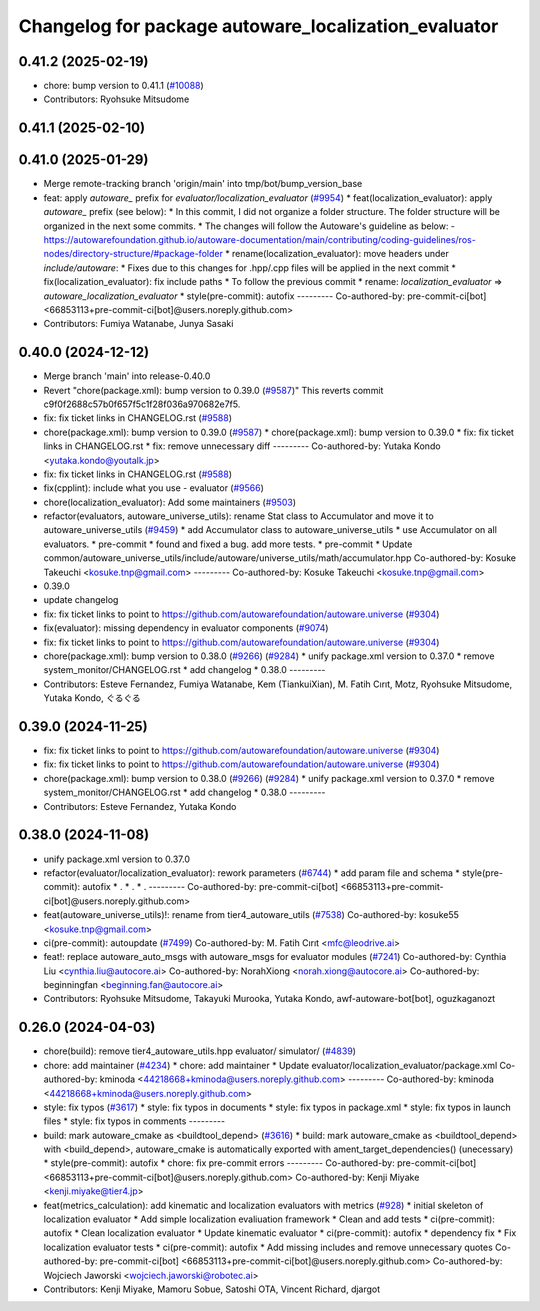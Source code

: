 ^^^^^^^^^^^^^^^^^^^^^^^^^^^^^^^^^^^^^^^^^^^^
Changelog for package autoware_localization_evaluator
^^^^^^^^^^^^^^^^^^^^^^^^^^^^^^^^^^^^^^^^^^^^

0.41.2 (2025-02-19)
-------------------
* chore: bump version to 0.41.1 (`#10088 <https://github.com/autowarefoundation/autoware.universe/issues/10088>`_)
* Contributors: Ryohsuke Mitsudome

0.41.1 (2025-02-10)
-------------------

0.41.0 (2025-01-29)
-------------------
* Merge remote-tracking branch 'origin/main' into tmp/bot/bump_version_base
* feat: apply `autoware\_` prefix for `evaluator/localization_evaluator` (`#9954 <https://github.com/autowarefoundation/autoware.universe/issues/9954>`_)
  * feat(localization_evaluator): apply `autoware\_` prefix (see below):
  * In this commit, I did not organize a folder structure.
  The folder structure will be organized in the next some commits.
  * The changes will follow the Autoware's guideline as below:
  - https://autowarefoundation.github.io/autoware-documentation/main/contributing/coding-guidelines/ros-nodes/directory-structure/#package-folder
  * rename(localization_evaluator): move headers under `include/autoware`:
  * Fixes due to this changes for .hpp/.cpp files will be applied in the next commit
  * fix(localization_evaluator): fix include paths
  * To follow the previous commit
  * rename: `localization_evaluator` => `autoware_localization_evaluator`
  * style(pre-commit): autofix
  ---------
  Co-authored-by: pre-commit-ci[bot] <66853113+pre-commit-ci[bot]@users.noreply.github.com>
* Contributors: Fumiya Watanabe, Junya Sasaki

0.40.0 (2024-12-12)
-------------------
* Merge branch 'main' into release-0.40.0
* Revert "chore(package.xml): bump version to 0.39.0 (`#9587 <https://github.com/autowarefoundation/autoware.universe/issues/9587>`_)"
  This reverts commit c9f0f2688c57b0f657f5c1f28f036a970682e7f5.
* fix: fix ticket links in CHANGELOG.rst (`#9588 <https://github.com/autowarefoundation/autoware.universe/issues/9588>`_)
* chore(package.xml): bump version to 0.39.0 (`#9587 <https://github.com/autowarefoundation/autoware.universe/issues/9587>`_)
  * chore(package.xml): bump version to 0.39.0
  * fix: fix ticket links in CHANGELOG.rst
  * fix: remove unnecessary diff
  ---------
  Co-authored-by: Yutaka Kondo <yutaka.kondo@youtalk.jp>
* fix: fix ticket links in CHANGELOG.rst (`#9588 <https://github.com/autowarefoundation/autoware.universe/issues/9588>`_)
* fix(cpplint): include what you use - evaluator (`#9566 <https://github.com/autowarefoundation/autoware.universe/issues/9566>`_)
* chore(localization_evaluator): Add some maintainers (`#9503 <https://github.com/autowarefoundation/autoware.universe/issues/9503>`_)
* refactor(evaluators, autoware_universe_utils): rename Stat class to Accumulator and move it to autoware_universe_utils (`#9459 <https://github.com/autowarefoundation/autoware.universe/issues/9459>`_)
  * add Accumulator class to autoware_universe_utils
  * use Accumulator on all evaluators.
  * pre-commit
  * found and fixed a bug. add more tests.
  * pre-commit
  * Update common/autoware_universe_utils/include/autoware/universe_utils/math/accumulator.hpp
  Co-authored-by: Kosuke Takeuchi <kosuke.tnp@gmail.com>
  ---------
  Co-authored-by: Kosuke Takeuchi <kosuke.tnp@gmail.com>
* 0.39.0
* update changelog
* fix: fix ticket links to point to https://github.com/autowarefoundation/autoware.universe (`#9304 <https://github.com/autowarefoundation/autoware.universe/issues/9304>`_)
* fix(evaluator): missing dependency in evaluator components (`#9074 <https://github.com/autowarefoundation/autoware.universe/issues/9074>`_)
* fix: fix ticket links to point to https://github.com/autowarefoundation/autoware.universe (`#9304 <https://github.com/autowarefoundation/autoware.universe/issues/9304>`_)
* chore(package.xml): bump version to 0.38.0 (`#9266 <https://github.com/autowarefoundation/autoware.universe/issues/9266>`_) (`#9284 <https://github.com/autowarefoundation/autoware.universe/issues/9284>`_)
  * unify package.xml version to 0.37.0
  * remove system_monitor/CHANGELOG.rst
  * add changelog
  * 0.38.0
  ---------
* Contributors: Esteve Fernandez, Fumiya Watanabe, Kem (TiankuiXian), M. Fatih Cırıt, Motz, Ryohsuke Mitsudome, Yutaka Kondo, ぐるぐる

0.39.0 (2024-11-25)
-------------------
* fix: fix ticket links to point to https://github.com/autowarefoundation/autoware.universe (`#9304 <https://github.com/autowarefoundation/autoware.universe/issues/9304>`_)
* fix: fix ticket links to point to https://github.com/autowarefoundation/autoware.universe (`#9304 <https://github.com/autowarefoundation/autoware.universe/issues/9304>`_)
* chore(package.xml): bump version to 0.38.0 (`#9266 <https://github.com/autowarefoundation/autoware.universe/issues/9266>`_) (`#9284 <https://github.com/autowarefoundation/autoware.universe/issues/9284>`_)
  * unify package.xml version to 0.37.0
  * remove system_monitor/CHANGELOG.rst
  * add changelog
  * 0.38.0
  ---------
* Contributors: Esteve Fernandez, Yutaka Kondo

0.38.0 (2024-11-08)
-------------------
* unify package.xml version to 0.37.0
* refactor(evaluator/localization_evaluator): rework parameters  (`#6744 <https://github.com/autowarefoundation/autoware.universe/issues/6744>`_)
  * add param file and schema
  * style(pre-commit): autofix
  * .
  * .
  * .
  ---------
  Co-authored-by: pre-commit-ci[bot] <66853113+pre-commit-ci[bot]@users.noreply.github.com>
* feat(autoware_universe_utils)!: rename from tier4_autoware_utils (`#7538 <https://github.com/autowarefoundation/autoware.universe/issues/7538>`_)
  Co-authored-by: kosuke55 <kosuke.tnp@gmail.com>
* ci(pre-commit): autoupdate (`#7499 <https://github.com/autowarefoundation/autoware.universe/issues/7499>`_)
  Co-authored-by: M. Fatih Cırıt <mfc@leodrive.ai>
* feat!: replace autoware_auto_msgs with autoware_msgs for evaluator modules (`#7241 <https://github.com/autowarefoundation/autoware.universe/issues/7241>`_)
  Co-authored-by: Cynthia Liu <cynthia.liu@autocore.ai>
  Co-authored-by: NorahXiong <norah.xiong@autocore.ai>
  Co-authored-by: beginningfan <beginning.fan@autocore.ai>
* Contributors: Ryohsuke Mitsudome, Takayuki Murooka, Yutaka Kondo, awf-autoware-bot[bot], oguzkaganozt

0.26.0 (2024-04-03)
-------------------
* chore(build): remove tier4_autoware_utils.hpp evaluator/ simulator/ (`#4839 <https://github.com/autowarefoundation/autoware.universe/issues/4839>`_)
* chore: add maintainer (`#4234 <https://github.com/autowarefoundation/autoware.universe/issues/4234>`_)
  * chore: add maintainer
  * Update evaluator/localization_evaluator/package.xml
  Co-authored-by: kminoda <44218668+kminoda@users.noreply.github.com>
  ---------
  Co-authored-by: kminoda <44218668+kminoda@users.noreply.github.com>
* style: fix typos (`#3617 <https://github.com/autowarefoundation/autoware.universe/issues/3617>`_)
  * style: fix typos in documents
  * style: fix typos in package.xml
  * style: fix typos in launch files
  * style: fix typos in comments
  ---------
* build: mark autoware_cmake as <buildtool_depend> (`#3616 <https://github.com/autowarefoundation/autoware.universe/issues/3616>`_)
  * build: mark autoware_cmake as <buildtool_depend>
  with <build_depend>, autoware_cmake is automatically exported with ament_target_dependencies() (unecessary)
  * style(pre-commit): autofix
  * chore: fix pre-commit errors
  ---------
  Co-authored-by: pre-commit-ci[bot] <66853113+pre-commit-ci[bot]@users.noreply.github.com>
  Co-authored-by: Kenji Miyake <kenji.miyake@tier4.jp>
* feat(metrics_calculation): add kinematic and localization evaluators with metrics (`#928 <https://github.com/autowarefoundation/autoware.universe/issues/928>`_)
  * initial skeleton of localization evaluator
  * Add simple localization evaliuation framework
  * Clean and add tests
  * ci(pre-commit): autofix
  * Clean localization evaluator
  * Update kinematic evaluator
  * ci(pre-commit): autofix
  * dependency fix
  * Fix localization evaluator tests
  * ci(pre-commit): autofix
  * Add missing includes and remove unnecessary quotes
  Co-authored-by: pre-commit-ci[bot] <66853113+pre-commit-ci[bot]@users.noreply.github.com>
  Co-authored-by: Wojciech Jaworski <wojciech.jaworski@robotec.ai>
* Contributors: Kenji Miyake, Mamoru Sobue, Satoshi OTA, Vincent Richard, djargot

